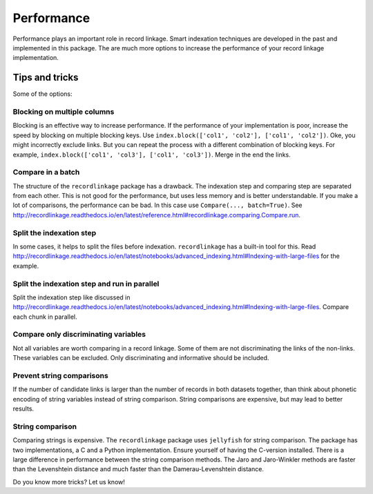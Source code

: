 ***********
Performance
***********

Performance plays an important role in record linkage. Smart indexation techniques are developed in the past and implemented in this package. The are much more options to increase the performance of your record linkage implementation. 

Tips and tricks
===============

Some of the options:

Blocking on multiple columns
----------------------------

Blocking is an effective way to increase performance. If the performance of your implementation is poor, increase the speed by blocking on multiple blocking keys. Use ``index.block(['col1', 'col2'], ['col1', 'col2'])``. Oke, you might incorrectly exclude links. But you can repeat the process with a different combination of blocking keys. For example, ``index.block(['col1', 'col3'], ['col1', 'col3'])``. Merge in the end the links. 

Compare in a batch
------------------

The structure of the ``recordlinkage`` package has a drawback. The indexation step and comparing step are separated from each other. This is not good for the performance, but uses less memory and is better understandable. If you make a lot of comparisons, the performance can be bad. In this case use ``Compare(..., batch=True)``. See http://recordlinkage.readthedocs.io/en/latest/reference.html#recordlinkage.comparing.Compare.run.

Split the indexation step
-------------------------

In some cases, it helps to split the files before indexation. ``recordlinkage`` has a built-in tool for this. Read http://recordlinkage.readthedocs.io/en/latest/notebooks/advanced_indexing.html#Indexing-with-large-files for the example. 

Split the indexation step and run in parallel
---------------------------------------------

Split the indexation step like discussed in http://recordlinkage.readthedocs.io/en/latest/notebooks/advanced_indexing.html#Indexing-with-large-files. Compare each chunk in parallel. 

Compare only discriminating variables
-------------------------------------

Not all variables are worth comparing in a record linkage. Some of them are not discriminating the links of the non-links. These variables can be excluded. Only discriminating and informative should be included. 

Prevent string comparisons
--------------------------

If the number of candidate links is larger than the number of records in both datasets together, than think about phonetic encoding of string variables instead of string comparison. String comparisons are expensive, but may lead to better results. 

String comparison
-----------------

Comparing strings is expensive. The ``recordlinkage`` package uses ``jellyfish`` for string comparison. The package has two implementations, a C and a Python implementation. Ensure yourself of having the C-version installed.  There is a large difference in performance between the string comparison methods. The Jaro and Jaro-Winkler methods are faster than the Levenshtein distance and much faster than the Damerau-Levenshtein distance. 

Do you know more tricks? Let us know!